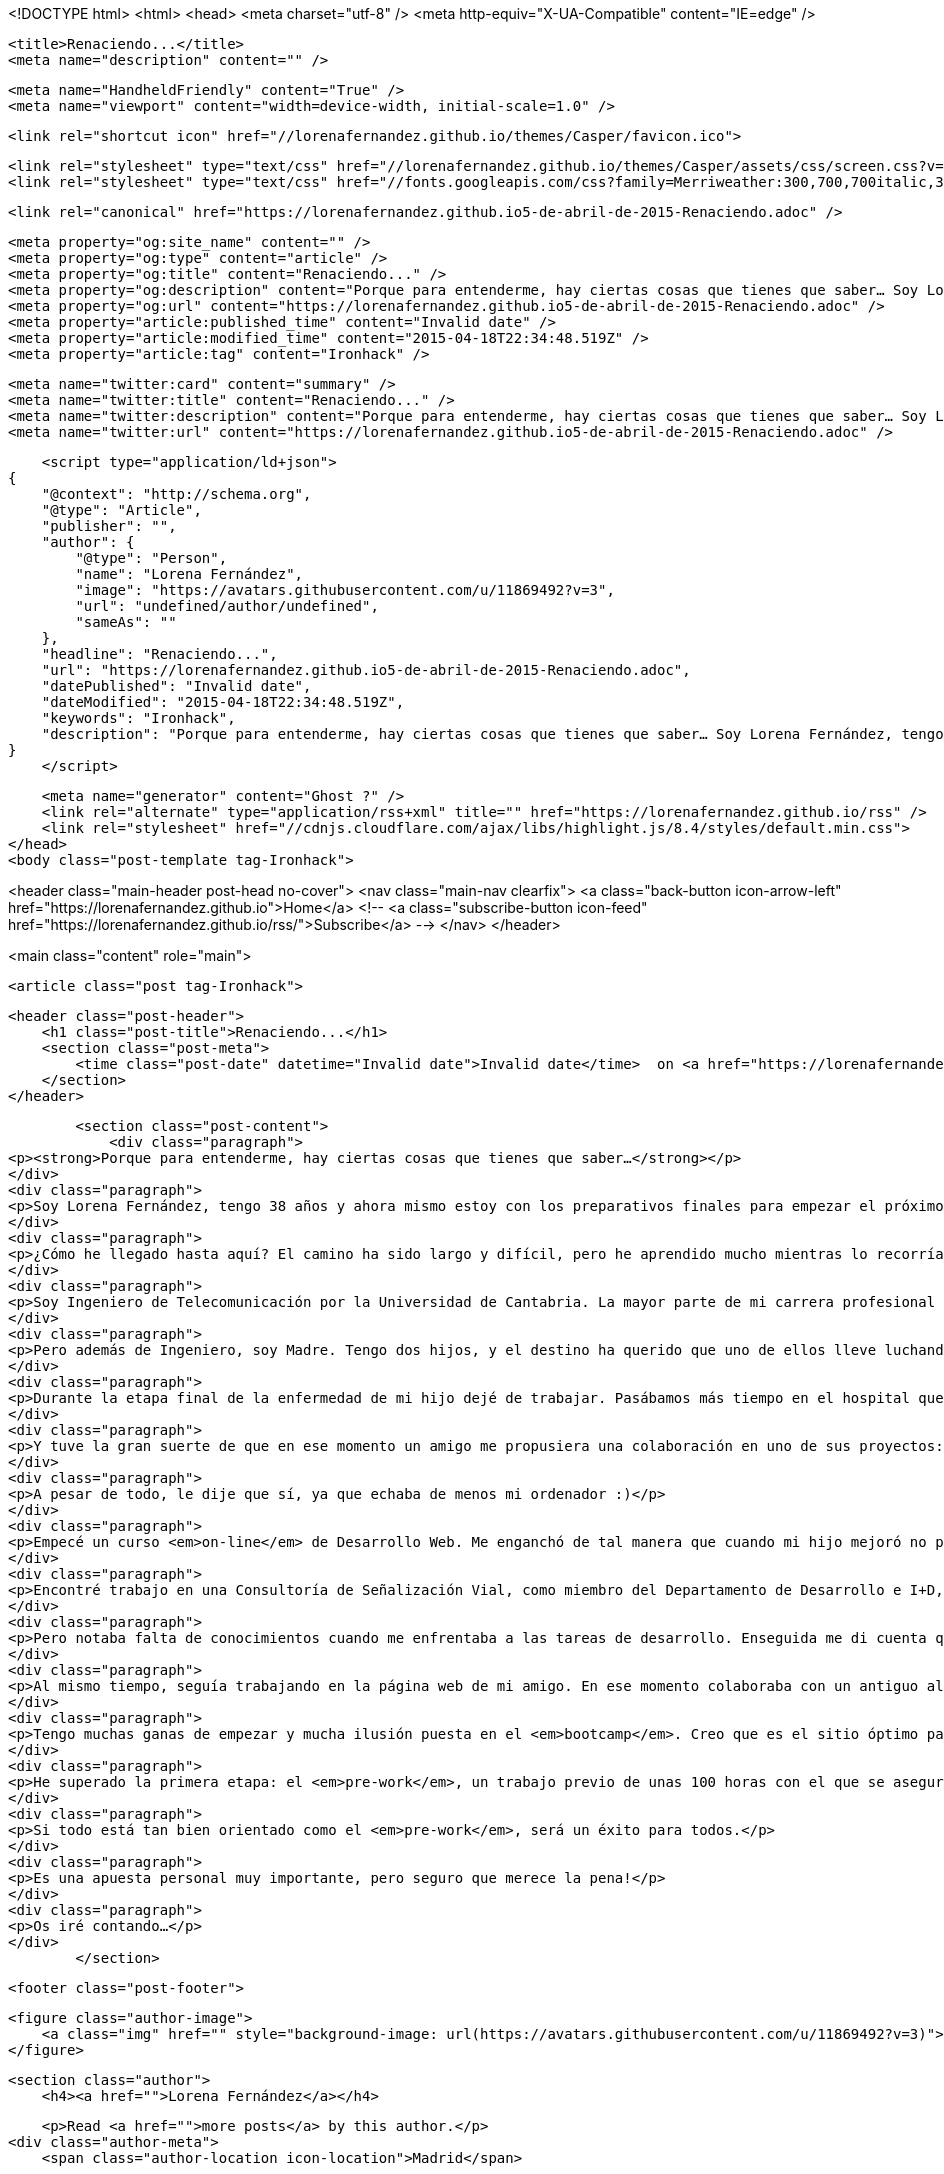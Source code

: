 <!DOCTYPE html>
<html>
<head>
    <meta charset="utf-8" />
    <meta http-equiv="X-UA-Compatible" content="IE=edge" />

    <title>Renaciendo...</title>
    <meta name="description" content="" />

    <meta name="HandheldFriendly" content="True" />
    <meta name="viewport" content="width=device-width, initial-scale=1.0" />

    <link rel="shortcut icon" href="//lorenafernandez.github.io/themes/Casper/favicon.ico">

    <link rel="stylesheet" type="text/css" href="//lorenafernandez.github.io/themes/Casper/assets/css/screen.css?v=1.0.0" />
    <link rel="stylesheet" type="text/css" href="//fonts.googleapis.com/css?family=Merriweather:300,700,700italic,300italic|Open+Sans:700,400" />

    <link rel="canonical" href="https://lorenafernandez.github.io5-de-abril-de-2015-Renaciendo.adoc" />
    
    <meta property="og:site_name" content="" />
    <meta property="og:type" content="article" />
    <meta property="og:title" content="Renaciendo..." />
    <meta property="og:description" content="Porque para entenderme, hay ciertas cosas que tienes que saber… Soy Lorena Fernández, tengo 38 años y ahora mismo estoy con los preparativos finales para empezar el próximo 6 de abril el curso de Desarrollo Web de Ironhack! ¿Cómo he..." />
    <meta property="og:url" content="https://lorenafernandez.github.io5-de-abril-de-2015-Renaciendo.adoc" />
    <meta property="article:published_time" content="Invalid date" />
    <meta property="article:modified_time" content="2015-04-18T22:34:48.519Z" />
    <meta property="article:tag" content="Ironhack" />
    
    <meta name="twitter:card" content="summary" />
    <meta name="twitter:title" content="Renaciendo..." />
    <meta name="twitter:description" content="Porque para entenderme, hay ciertas cosas que tienes que saber… Soy Lorena Fernández, tengo 38 años y ahora mismo estoy con los preparativos finales para empezar el próximo 6 de abril el curso de Desarrollo Web de Ironhack! ¿Cómo he..." />
    <meta name="twitter:url" content="https://lorenafernandez.github.io5-de-abril-de-2015-Renaciendo.adoc" />
    
    <script type="application/ld+json">
{
    "@context": "http://schema.org",
    "@type": "Article",
    "publisher": "",
    "author": {
        "@type": "Person",
        "name": "Lorena Fernández",
        "image": "https://avatars.githubusercontent.com/u/11869492?v=3",
        "url": "undefined/author/undefined",
        "sameAs": ""
    },
    "headline": "Renaciendo...",
    "url": "https://lorenafernandez.github.io5-de-abril-de-2015-Renaciendo.adoc",
    "datePublished": "Invalid date",
    "dateModified": "2015-04-18T22:34:48.519Z",
    "keywords": "Ironhack",
    "description": "Porque para entenderme, hay ciertas cosas que tienes que saber… Soy Lorena Fernández, tengo 38 años y ahora mismo estoy con los preparativos finales para empezar el próximo 6 de abril el curso de Desarrollo Web de Ironhack! ¿Cómo he..."
}
    </script>

    <meta name="generator" content="Ghost ?" />
    <link rel="alternate" type="application/rss+xml" title="" href="https://lorenafernandez.github.io/rss" />
    <link rel="stylesheet" href="//cdnjs.cloudflare.com/ajax/libs/highlight.js/8.4/styles/default.min.css">
</head>
<body class="post-template tag-Ironhack">

    


<header class="main-header post-head no-cover">
    <nav class="main-nav  clearfix">
        <a class="back-button icon-arrow-left" href="https://lorenafernandez.github.io">Home</a>
        <!-- <a class="subscribe-button icon-feed" href="https://lorenafernandez.github.io/rss/">Subscribe</a> -->
    </nav>
</header>

<main class="content" role="main">

    <article class="post tag-Ironhack">

        <header class="post-header">
            <h1 class="post-title">Renaciendo...</h1>
            <section class="post-meta">
                <time class="post-date" datetime="Invalid date">Invalid date</time>  on <a href="https://lorenafernandez.github.io/tag/Ironhack">Ironhack</a>
            </section>
        </header>

        <section class="post-content">
            <div class="paragraph">
<p><strong>Porque para entenderme, hay ciertas cosas que tienes que saber…</strong></p>
</div>
<div class="paragraph">
<p>Soy Lorena Fernández, tengo 38 años y ahora mismo estoy con los preparativos finales para empezar el próximo 6 de abril el curso de Desarrollo Web de <strong>Ironhack</strong>!</p>
</div>
<div class="paragraph">
<p>¿Cómo he llegado hasta aquí? El camino ha sido largo y difícil, pero he aprendido mucho mientras lo recorría. Por eso, me gustaría compartirlo.</p>
</div>
<div class="paragraph">
<p>Soy Ingeniero de Telecomunicación por la Universidad de Cantabria. La mayor parte de mi carrera profesional la he desarrollado como docente: he sido profesora en la Universidad Rey Juan Carlos (en el Departamento de Teoría de la Señal y Comunicaciones) durante más de 7 años. A lo largo de todo ese tiempo compaginé mis labores de docencia con las de investigación en el área de las Redes Ad Hoc Inalámbricas, concretamente, en los protocolos de encaminamiento de dichas redes.</p>
</div>
<div class="paragraph">
<p>Pero además de Ingeniero, soy Madre. Tengo dos hijos, y el destino ha querido que uno de ellos lleve luchando contra una enfermedad muy grave varios años. La solución para él apareció en septiembre de 2013, en forma de trasplante de médula ósea. Hemos sobrevivido, y como os decía al comienzo de estas líneas, el aprendizaje ha sido enorme. He aprendido a priorizar, a disfrutar  de mi familia, del día a día, de las pequeñas cosas… Valoro mucho más la vida, por lo que me he parado a pensar en qué es lo que realmente quiero hacer en ella, tanto a nivel personal como profesional (son muchas las horas al día las que pasamos trabajando).</p>
</div>
<div class="paragraph">
<p>Durante la etapa final de la enfermedad de mi hijo dejé de trabajar. Pasábamos más tiempo en el hospital que en casa. Pero necesitaba mantenerme continuamente ocupada para “no pensar”.</p>
</div>
<div class="paragraph">
<p>Y tuve la gran suerte de que en ese momento un amigo me propusiera una colaboración en uno de sus proyectos: buscaba a alguien que le hiciera una página web. Nunca había hecho nada parecido. Mis tareas de investigación se apoyaban siempre en Matlab, un programa de desarrollo de algoritmos, análisis y visualización de datos, cálculo numérico,…, con el que programaba todo lo que necesitaba.</p>
</div>
<div class="paragraph">
<p>A pesar de todo, le dije que sí, ya que echaba de menos mi ordenador :)</p>
</div>
<div class="paragraph">
<p>Empecé un curso <em>on-line</em> de Desarrollo Web. Me enganchó de tal manera que cuando mi hijo mejoró no pude volver a la Universidad!! Había encontrado algo que realmente me apasionaba. Y, como os decía, la vida me ha enseñado que hay que intentar disfrutar en todo momento. Si se puede conseguir también trabajando, mucho mejor.</p>
</div>
<div class="paragraph">
<p>Encontré trabajo en una Consultoría de Señalización Vial, como miembro del Departamento de Desarrollo e I+D, en el que compaginaba las tareas de redacción de proyectos con el desarrollo de aplicaciones con Ruby on Rails.</p>
</div>
<div class="paragraph">
<p>Pero notaba falta de conocimientos cuando me enfrentaba a las tareas de desarrollo. Enseguida me di cuenta que lo que yo había aprendido por mi cuenta (HTML5, CSS3 y PHP), más todo el <em>background</em> acumulado durante mis años en la Universidad, no era suficiente. Sacaba mis tareas adelante, pero sabiendo que habría mil formas de hacerlo mejor.</p>
</div>
<div class="paragraph">
<p>Al mismo tiempo, seguía trabajando en la página web de mi amigo. En ese momento colaboraba con un antiguo alumno de la Universidad, al que le contaba mis frustraciones con Ruby. Fue él quien me descubrió Ironhack (gracias Pablo!). Y desde ese momento supe que tenía que hacerlo! No sabía cómo, pero sí sabía que en abril tenía que estar ahí :) Y estoy!!</p>
</div>
<div class="paragraph">
<p>Tengo muchas ganas de empezar y mucha ilusión puesta en el <em>bootcamp</em>. Creo que es el sitio óptimo para eliminar malos hábitos y aprender de la mano de profesionales de alto nivel. Me esperan un par de meses que prometen ser duros…</p>
</div>
<div class="paragraph">
<p>He superado la primera etapa: el <em>pre-work</em>, un trabajo previo de unas 100 horas con el que se aseguran que todos tenemos unos conocimientos mínimos para arrancar el curso. El material que proporcionan lo calificaría como excelente, igual que el soporte por parte de los profesores del equipo (gracias Fernando por toda la paciencia que has tenido conmigo!).</p>
</div>
<div class="paragraph">
<p>Si todo está tan bien orientado como el <em>pre-work</em>, será un éxito para todos.</p>
</div>
<div class="paragraph">
<p>Es una apuesta personal muy importante, pero seguro que merece la pena!</p>
</div>
<div class="paragraph">
<p>Os iré contando…</p>
</div>
        </section>

        <footer class="post-footer">


            <figure class="author-image">
                <a class="img" href="" style="background-image: url(https://avatars.githubusercontent.com/u/11869492?v=3)"><span class="hidden">Lorena Fernández's Picture</span></a>
            </figure>

            <section class="author">
                <h4><a href="">Lorena Fernández</a></h4>

                    <p>Read <a href="">more posts</a> by this author.</p>
                <div class="author-meta">
                    <span class="author-location icon-location">Madrid</span>
                    
                </div>
            </section>


            <section class="share">
                <h4>Share this post</h4>
                <a class="icon-twitter" href="https://twitter.com/share?text=Renaciendo...&amp;url=https://lorenafernandez.github.io5-de-abril-de-2015-Renaciendo.adoc"
                    onclick="window.open(this.href, 'twitter-share', 'width=550,height=235');return false;">
                    <span class="hidden">Twitter</span>
                </a>
                <a class="icon-facebook" href="https://www.facebook.com/sharer/sharer.php?u=https://lorenafernandez.github.io5-de-abril-de-2015-Renaciendo.adoc"
                    onclick="window.open(this.href, 'facebook-share','width=580,height=296');return false;">
                    <span class="hidden">Facebook</span>
                </a>
                <a class="icon-google-plus" href="https://plus.google.com/share?url=https://lorenafernandez.github.io5-de-abril-de-2015-Renaciendo.adoc"
                   onclick="window.open(this.href, 'google-plus-share', 'width=490,height=530');return false;">
                    <span class="hidden">Google+</span>
                </a>
            </section>

        </footer>


    </article>

</main>



    <footer class="site-footer clearfix">
        <section class="copyright"><a href="https://lorenafernandez.github.io"></a> &copy; 2015</section>
        <section class="poweredby">Proudly published with <a href="http://hubpress.io">HubPress</a></section>
    </footer>

    <script src="//cdnjs.cloudflare.com/ajax/libs/jquery/2.1.3/jquery.min.js?v="></script> <script src="//cdnjs.cloudflare.com/ajax/libs/moment.js/2.9.0/moment-with-locales.min.js?v="></script> <script src="//cdnjs.cloudflare.com/ajax/libs/highlight.js/8.4/highlight.min.js?v="></script> 
      <script type="text/javascript">
        jQuery( document ).ready(function() {
          // change date with ago
          jQuery('ago.ago').each(function(){
            var element = jQuery(this).parent();
            element.html( moment(element.text()).fromNow());
          });
        });

        hljs.initHighlightingOnLoad();      
      </script>

    <script type="text/javascript" src="//lorenafernandez.github.io/themes/Casper/assets/js/jquery.fitvids.js?v=1.0.0"></script>
    <script type="text/javascript" src="//lorenafernandez.github.io/themes/Casper/assets/js/index.js?v=1.0.0"></script>

</body>
</html>
